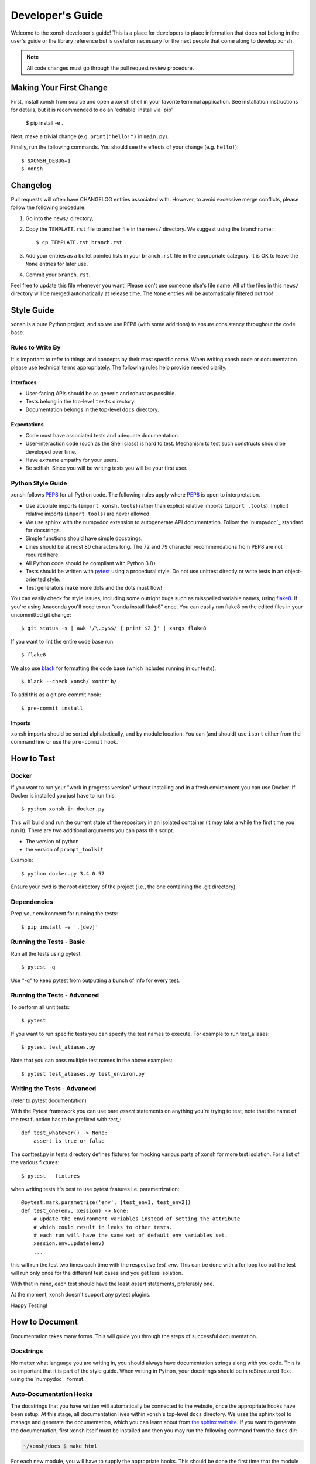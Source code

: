 .. _devguide:

=================
Developer's Guide
=================
.. image:: docs/_static/knight-vs-snail.jpg
   :width: 80 %
   :alt: knight-vs-snail
   :align: center

Welcome to the xonsh developer's guide!  This is a place for developers to
place information that does not belong in the user's guide or the library
reference but is useful or necessary for the next people that come along to
develop xonsh.

.. note:: All code changes must go through the pull request review procedure.


Making Your First Change
========================

First, install xonsh from source and open a xonsh shell in your favorite
terminal application. See installation instructions for details, but it
is recommended to do an 'editable' install via `pip'

        $ pip install -e .

Next, make a trivial change (e.g. ``print("hello!")`` in ``main.py``).

Finally, run the following commands. You should see the effects of your change
(e.g. ``hello!``)::

        $ $XONSH_DEBUG=1
        $ xonsh


Changelog
=========
Pull requests will often have CHANGELOG entries associated with. However,
to avoid excessive merge conflicts, please follow the following procedure:

1. Go into the ``news/`` directory,
2. Copy the ``TEMPLATE.rst`` file to another file in the ``news/`` directory.
   We suggest using the branchname::

        $ cp TEMPLATE.rst branch.rst

3. Add your entries as a bullet pointed lists in your ``branch.rst`` file in
   the appropriate category. It is OK to leave the ``None`` entries for later
   use.
4. Commit your ``branch.rst``.

Feel free to update this file whenever you want! Please don't use someone
else's file name. All of the files in this ``news/`` directory will be merged
automatically at release time.  The ``None`` entries will be automatically
filtered out too!


Style Guide
===========
xonsh is a pure Python project, and so we use PEP8 (with some additions) to
ensure consistency throughout the code base.

-----------------
Rules to Write By
-----------------
It is important to refer to things and concepts by their most specific name.
When writing xonsh code or documentation please use technical terms
appropriately. The following rules help provide needed clarity.

**********
Interfaces
**********
* User-facing APIs should be as generic and robust as possible.
* Tests belong in the top-level ``tests`` directory.
* Documentation belongs in the top-level ``docs`` directory.

************
Expectations
************
* Code must have associated tests and adequate documentation.
* User-interaction code (such as the Shell class) is hard to test.
  Mechanism to test such constructs should be developed over time.
* Have *extreme* empathy for your users.
* Be selfish. Since you will be writing tests you will be your first user.

------------------
Python Style Guide
------------------
xonsh follows `PEP8`_ for all Python code.  The following rules apply where
`PEP8`_ is open to interpretation.

* Use absolute imports (``import xonsh.tools``) rather than explicit
  relative imports (``import .tools``). Implicit relative imports
  (``import tools``) are never allowed.
* We use sphinx with the numpydoc extension to autogenerate API documentation. Follow
  the `numpydoc`_ standard for docstrings.
* Simple functions should have simple docstrings.
* Lines should be at most 80 characters long. The 72 and 79 character
  recommendations from PEP8 are not required here.
* All Python code should be compliant with Python 3.8+.
* Tests should be written with `pytest <https://docs.pytest.org/>`_ using a procedural style. Do not use
  unittest directly or write tests in an object-oriented style.
* Test generators make more dots and the dots must flow!

You can easily check for style issues, including some outright bugs such
as misspelled variable names, using `flake8 <https://flake8.pycqa.org/>`_. If you're using Anaconda you'll
need to run "conda install flake8" once. You can easily run flake8 on
the edited files in your uncommitted git change::

    $ git status -s | awk '/\.py$$/ { print $2 }' | xargs flake8

If you want to lint the entire code base run::

    $ flake8

We also use `black <https://github.com/psf/black>`_ for formatting the code base (which includes running in
our tests)::

    $ black --check xonsh/ xontrib/

To add this as a git pre-commit hook::

    $ pre-commit install

*******
Imports
*******

``xonsh`` imports should be sorted alphabetically, and by module location.  You
can (and should) use ``isort`` either from the command line or use the
``pre-commit`` hook.

How to Test
===========

------
Docker
------

If you want to run your "work in progress version" without installing
and in a fresh environment you can use Docker. If Docker is installed
you just have to run this::

  $ python xonsh-in-docker.py

This will build and run the current state of the repository in an isolated
container (it may take a while the first time you run it). There are two
additional arguments you can pass this script.

* The version of python
* the version of ``prompt_toolkit``

Example::

  $ python docker.py 3.4 0.57

Ensure your cwd is the root directory of the project (i.e., the one containing the
.git directory).

------------
Dependencies
------------

Prep your environment for running the tests::

    $ pip install -e '.[dev]'


-------------------------
Running the Tests - Basic
-------------------------

Run all the tests using pytest::

    $ pytest -q

Use "-q" to keep pytest from outputting a bunch of info for every test.

----------------------------
Running the Tests - Advanced
----------------------------

To perform all unit tests::

    $ pytest

If you want to run specific tests you can specify the test names to
execute. For example to run test_aliases::

    $ pytest test_aliases.py

Note that you can pass multiple test names in the above examples::

    $ pytest test_aliases.py test_environ.py

----------------------------
Writing the Tests - Advanced
----------------------------

(refer to pytest documentation)

With the Pytest framework you can use bare `assert` statements on
anything you're trying to test, note that the name of the test function
has to be prefixed with `test_`::

    def test_whatever() -> None:
        assert is_true_or_false

The conftest.py in tests directory defines fixtures for mocking various
parts of xonsh for more test isolation. For a list of the various fixtures::

    $ pytest --fixtures

when writing tests it's best to use pytest features i.e. parametrization::

    @pytest.mark.parametrize('env', [test_env1, test_env2])
    def test_one(env, xession) -> None:
        # update the environment variables instead of setting the attribute
        # which could result in leaks to other tests.
        # each run will have the same set of default env variables set.
        xession.env.update(env)
        ...

this will run the test two times each time with the respective `test_env`.
This can be done with a for loop too but the test will run
only once for the different test cases and you get less isolation.

With that in mind, each test should have the least `assert` statements,
preferably one.

At the moment, xonsh doesn't support any pytest plugins.

Happy Testing!


How to Document
===============
Documentation takes many forms. This will guide you through the steps of
successful documentation.

----------
Docstrings
----------
No matter what language you are writing in, you should always have
documentation strings along with you code. This is so important that it is
part of the style guide.  When writing in Python, your docstrings should be
in reStructured Text using the `numpydoc`_ format.

------------------------
Auto-Documentation Hooks
------------------------
The docstrings that you have written will automatically be connected to the
website, once the appropriate hooks have been setup.  At this stage, all
documentation lives within xonsh's top-level ``docs`` directory.
We uses the sphinx tool to manage and generate the documentation, which
you can learn about from `the sphinx website <http://sphinx-doc.org/>`_.
If you want to generate the documentation, first xonsh itself must be installed
and then you may run the following command from the ``docs`` dir:

.. code-block:: console

    ~/xonsh/docs $ make html

For each new
module, you will have to supply the appropriate hooks. This should be done the
first time that the module appears in a pull request.  From here, call the
new module ``mymod``.  The following explains how to add hooks.

------------
Python Hooks
------------
Python API documentation is generated for the entries in ``docs/api.rst``.
`sphinx-autosummary <https://www.sphinx-doc.org/en/master/usage/extensions/autosummary.html>`_
is used to generate documentation for the modules.
Mention your module ``mymod`` under appropriate header.
This will discover all of the docstrings in ``mymod`` and create the
appropriate webpage.


Building the Website
====================

Building the website/documentation requires the following dependencies:

#. `Sphinx <http://sphinx-doc.org/>`_
#. `Furo Theme <https://pradyunsg.me/furo/>`_
#. `numpydoc <https://numpydoc.readthedocs.io/>`_
#. `MyST Parser <https://myst-parser.readthedocs.io>`_

Note that xonsh itself needs to be installed too.

If you have cloned the git repository, you can install all of the doc-related
dependencies by running::

    $ pip install -e ".[doc]"


-----------------------------------
Procedure for modifying the website
-----------------------------------
The xonsh website source files are located in the ``docs`` directory.
A developer first makes necessary changes, then rebuilds the website locally
by executing the command::

    $ make html

This will generate html files for the website in the ``_build/html/`` folder.

There is also a helper utility in the ``docs/`` folder that will watch for changes and automatically rebuild the documentation.  You can use this instead of running ``make html`` manually::

    $ python docs/serve_docs.py

The developer may view the local changes by opening these files with their
favorite browser, e.g.::

    $ firefox _build/html/index.html

Once the developer is satisfied with the changes, the changes should be
committed and pull-requested per usual. The docs are built and deployed using
GitHub Actions.

Docs associated with the latest release are hosted at
https://xon.sh while docs for the current ``main`` branch are available at
https://xon.sh/dev

Branches and Releases
=====================

Mainline xonsh development occurs on the ``main`` branch. Other branches
may be used for feature development (topical branches) or to represent
past and upcoming releases.

-----------------
Maintenance Tasks
-----------------
You can cleanup your local repository of transient files such as \*.pyc files
created by unit testing by running::

    $ rm -f xonsh/parser_table.py xonsh/completion_parser_table.py
    $ rm -f xonsh/*.pyc tests/*.pyc
    $ rm -fr build

----------------------
Performing the Release
----------------------
This is done through the `rever <https://github.com/regro/rever>`_. To get a list of the
valid options use::

    $ pip install re-ver

You can perform a full release::

    $ rever check
    $ rever <version-number>


----------------------
Cross-platform testing
----------------------
Most of the time, an actual VM machine is needed to test the nuances of cross platform testing.
But alas here are some other ways to test things

1. Windows


 - `wine <https://www.winehq.org/>`_ can be used to emulate the development environment. It provides cmd.exe with its default installation.

2. OS X

 - `darlinghq <https://www.darlinghq.org/>`_ can be used to emulate the development environment for Linux users.
   Windows users can use Linux inside a virtual machine or WSL to run the same.
 - `OSX KVM <https://github.com/kholia/OSX-KVM>` can be used for virtualization.

3. Linux

 - It far easier to test things for Linux. `docker <https://www.docker.com/>`_ is available on all three platforms.

One can leverage the Github Actions to provide a reverse shell to test things out.
Solutions like `actions-tmate <https://mxschmitt.github.io/action-tmate/>`_ are available,
but they should not in any way violate the Github Action policies.


Document History
================
Portions of this page have been forked from the PyNE documentation,
Copyright 2011-2015, the PyNE Development Team. All rights reserved.

.. _PEP8: https://www.python.org/dev/peps/pep-0008/
.. _numpydoc: https://numpydoc.readthedocs.io/en/latest/format.html#docstring-standard
.. _black: https://black.readthedocs.io/en/stable/
